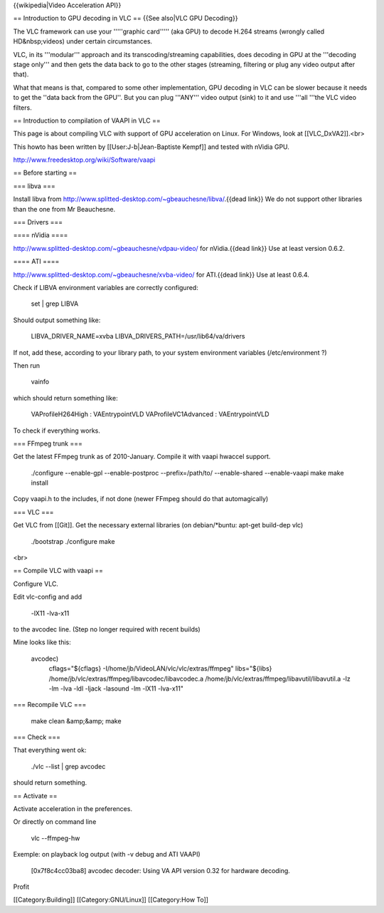 {{wikipedia|Video Acceleration API}}

== Introduction to GPU decoding in VLC == {{See also|VLC GPU Decoding}}

The VLC framework can use your '''''graphic card''''' (aka GPU) to
decode H.264 streams (wrongly called HD&nbsp;videos) under certain
circumstances.

VLC, in its '''modular''' approach and its transcoding/streaming
capabilities, does decoding in GPU at the '''decoding stage only''' and
then gets the data back to go to the other stages (streaming, filtering
or plug any video output after that).

What that means is that, compared to some other implementation, GPU
decoding in VLC can be slower because it needs to get the ''data back
from the GPU''. But you can plug '''ANY''' video output (sink) to it and
use '''all '''the VLC video filters.

== Introduction to compilation of VAAPI in VLC ==

This page is about compiling VLC with support of GPU acceleration on
Linux. For Windows, look at [[VLC_DxVA2]].<br>

This howto has been written by [[User:J-b|Jean-Baptiste Kempf]] and
tested with nVidia GPU.

http://www.freedesktop.org/wiki/Software/vaapi

== Before starting ==

=== libva ===

Install libva from
http://www.splitted-desktop.com/~gbeauchesne/libva/.{{dead link}} We do
not support other libraries than the one from Mr Beauchesne.

=== Drivers ===

==== nVidia ====

http://www.splitted-desktop.com/~gbeauchesne/vdpau-video/ for
nVidia.{{dead link}} Use at least version 0.6.2.

==== ATI ====

http://www.splitted-desktop.com/~gbeauchesne/xvba-video/ for ATI.{{dead
link}} Use at least 0.6.4.

Check if LIBVA environment variables are correctly configured:

   set \| grep LIBVA

Should output something like:

   LIBVA_DRIVER_NAME=xvba LIBVA_DRIVERS_PATH=/usr/lib64/va/drivers

If not, add these, according to your library path, to your system
environment variables (/etc/environment ?)

Then run

   vainfo

which should return something like:

   VAProfileH264High : VAEntrypointVLD VAProfileVC1Advanced :
   VAEntrypointVLD

To check if everything works.

=== FFmpeg trunk ===

Get the latest FFmpeg trunk as of 2010-January. Compile it with vaapi
hwaccel support.

   ./configure --enable-gpl --enable-postproc --prefix=/path/to/
   --enable-shared --enable-vaapi make make install

Copy vaapi.h to the includes, if not done (newer FFmpeg should do that
automagically)

=== VLC ===

Get VLC from [[Git]]. Get the necessary external libraries (on
debian/*buntu: apt-get build-dep vlc)

   ./bootstrap ./configure make

<br>

== Compile VLC with vaapi ==

Configure VLC.

Edit vlc-config and add

   -lX11 -lva-x11

to the avcodec line. (Step no longer required with recent builds)

Mine looks like this:

   avcodec)
      cflags="${cflags} -I/home/jb/VideoLAN/vlc/vlc/extras/ffmpeg"
      libs="${libs} /home/jb/vlc/extras/ffmpeg/libavcodec/libavcodec.a
      /home/jb/vlc/extras/ffmpeg/libavutil/libavutil.a -lz -lm -lva -ldl
      -ljack -lasound -lm -lX11 -lva-x11"

=== Recompile VLC ===

   make clean &amp;&amp; make

=== Check ===

That everything went ok:

   ./vlc --list \| grep avcodec

should return something.

== Activate ==

Activate acceleration in the preferences.

Or directly on command line

   vlc --ffmpeg-hw

Exemple: on playback log output (with -v debug and ATI VAAPI)

   [0x7f8c4cc03ba8] avcodec decoder: Using VA API version 0.32 for
   hardware decoding.

Profit

[[Category:Building]] [[Category:GNU/Linux]] [[Category:How To]]
